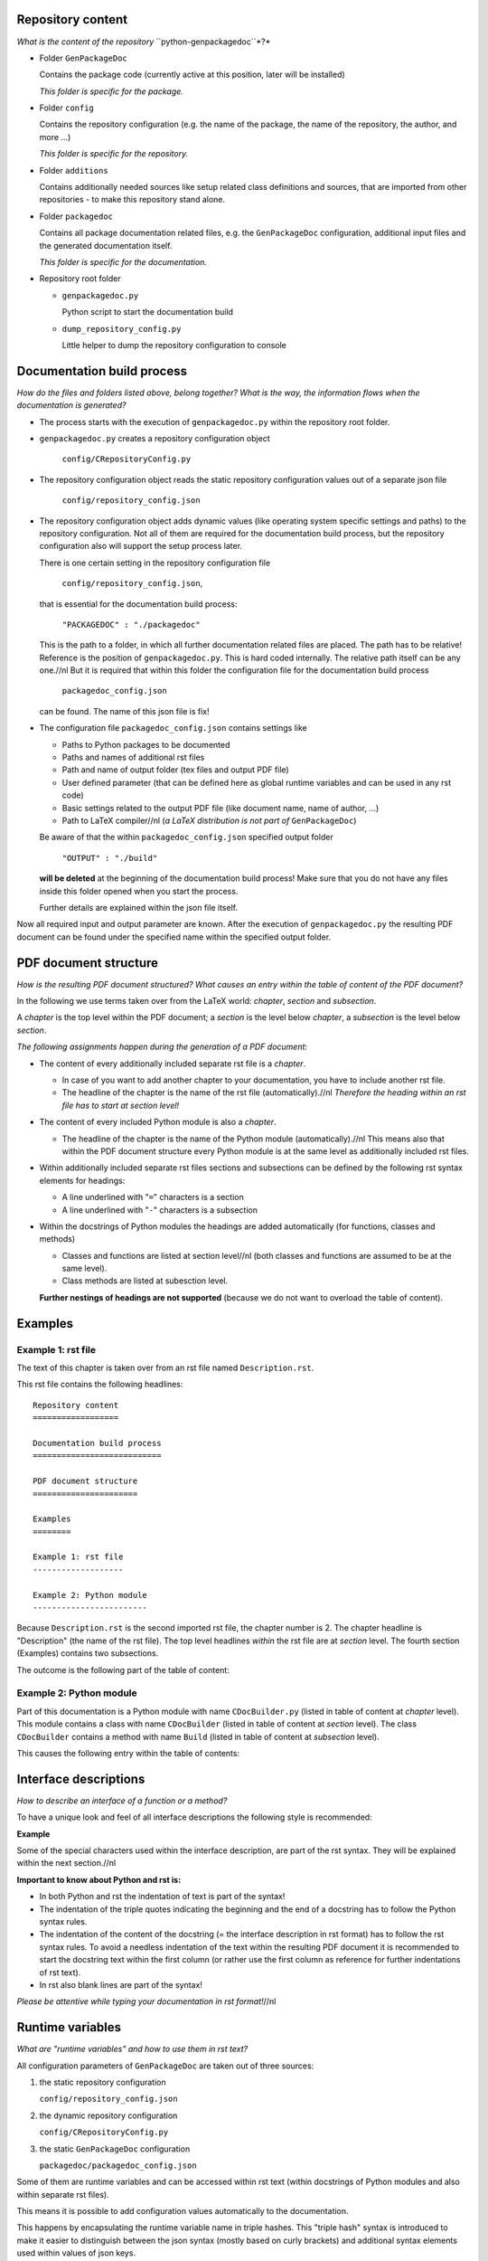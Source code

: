 Repository content
==================

*What is the content of the repository* ``python-genpackagedoc``*?*

* Folder ``GenPackageDoc``

  Contains the package code (currently active at this position, later will be installed)

  *This folder is specific for the package.*

* Folder ``config``

  Contains the repository configuration (e.g. the name of the package, the name of the repository, the author, and more ...)

  *This folder is specific for the repository.*

* Folder ``additions``

  Contains additionally needed sources like setup related class definitions and sources, that are imported from other repositories - to make this
  repository stand alone.

* Folder ``packagedoc``

  Contains all package documentation related files, e.g. the ``GenPackageDoc`` configuration, additional input files and the generated documentation itself.

  *This folder is specific for the documentation.*

* Repository root folder

  - ``genpackagedoc.py``

    Python script to start the documentation build

  - ``dump_repository_config.py``

    Little helper to dump the repository configuration to console


Documentation build process
===========================

*How do the files and folders listed above, belong together? What is the way, the information flows when the documentation is generated?*

* The process starts with the execution of ``genpackagedoc.py`` within the repository root folder.

* ``genpackagedoc.py`` creates a repository configuration object

     ``config/CRepositoryConfig.py``

* The repository configuration object reads the static repository configuration values out of a separate json file

     ``config/repository_config.json``

* The repository configuration object adds dynamic values (like operating system specific settings and paths) to the repository configuration.
  Not all of them are required for the documentation build process, but the repository configuration also will support the setup process later.

  There is one certain setting in the repository configuration file

     ``config/repository_config.json``,

  that is essential for the documentation build process:

     ``"PACKAGEDOC" : "./packagedoc"``

  This is the path to a folder, in which all further documentation related files are placed. The path has to be relative! Reference is the position of
  ``genpackagedoc.py``. This is hard coded internally. The relative path itself can be any one.//nl
  But it is required that within this folder the configuration file for the documentation build process

     ``packagedoc_config.json``

  can be found. The name of this json file is fix!

* The configuration file ``packagedoc_config.json`` contains settings like

  * Paths to Python packages to be documented
  * Paths and names of additional rst files
  * Path and name of output folder (tex files and output PDF file)
  * User defined parameter (that can be defined here as global runtime variables and can be used in any rst code)
  * Basic settings related to the output PDF file (like document name, name of author, ...)
  * Path to LaTeX compiler//nl
    (*a LaTeX distribution is not part of* ``GenPackageDoc``)

  Be aware of that the within ``packagedoc_config.json`` specified output folder

     ``"OUTPUT" : "./build"``

  **will be deleted** at the beginning of the documentation build process! Make sure that you do not have any files
  inside this folder opened when you start the process.

  Further details are explained within the json file itself.

Now all required input and output parameter are known. After the execution of ``genpackagedoc.py`` the resulting PDF document
can be found under the specified name within the specified output folder.

PDF document structure
======================

*How is the resulting PDF document structured? What causes an entry within the table of content of the PDF document?*

In the following we use terms taken over from the LaTeX world: *chapter*, *section* and *subsection*.

A *chapter* is the top level within the PDF document; a *section* is the level below *chapter*, a *subsection* is the level below *section*.

*The following assignments happen during the generation of a PDF document:*

* The content of every additionally included separate rst file is a *chapter*.

  - In case of you want to add another chapter to your documentation, you have to include another rst file.
  - The headline of the chapter is the name of the rst file (automatically).//nl
    *Therefore the heading within an rst file has to start at section level!*

* The content of every included Python module is also a *chapter*.

  - The headline of the chapter is the name of the Python module (automatically).//nl
    This means also that within the PDF document structure every Python module is at the same level as additionally included rst files.

* Within additionally included separate rst files sections and subsections can be defined by the following rst syntax elements for headings:

  - A line underlined with "``=``" characters is a section
  - A line underlined with "``-``" characters is a subsection

* Within the docstrings of Python modules the headings are added automatically (for functions, classes and methods)

  - Classes and functions are listed at section level//nl
    (both classes and functions are assumed to be at the same level).

  - Class methods are listed at subesction level.

  **Further nestings of headings are not supported** (because we do not want to overload the table of content).


Examples
========

Example 1: rst file
-------------------

The text of this chapter is taken over from an rst file named ``Description.rst``.

This rst file contains the following headlines:

::

   Repository content
   ==================

   Documentation build process
   ===========================

   PDF document structure
   ======================

   Examples
   ========

   Example 1: rst file
   -------------------

   Example 2: Python module
   ------------------------

Because ``Description.rst`` is the second imported rst file, the chapter number is 2. The chapter headline is "Description" (the name of the rst file).
The top level headlines *within* the rst file are at *section* level. The fourth section (Examples) contains two subsections.

The outcome is the following part of the table of content:

.. image:: ./pictures/TOC01.png


Example 2: Python module
------------------------

Part of this documentation is a Python module with name ``CDocBuilder.py`` (listed in table of content at *chapter* level).
This module contains a class with name ``CDocBuilder`` (listed in table of content at *section* level).
The class ``CDocBuilder`` contains a method with name ``Build`` (listed in table of content at *subsection* level).

This causes the following entry within the table of contents:

.. image:: ./pictures/TOC02.png


Interface descriptions
======================

*How to describe an interface of a function or a method?*

To have a unique look and feel of all interface descriptions the following style is recommended:

**Example**

.. image:: ./pictures/Interface01.png

Some of the special characters used within the interface description, are part of the rst syntax. They will be explained within the next section.//nl

**Important to know about Python and rst is:**

* In both Python and rst the indentation of text is part of the syntax!
* The indentation of the triple quotes indicating the beginning and the end of a docstring has to follow the Python syntax rules.
* The indentation of the content of the docstring (= the interface description in rst format) has to follow the rst syntax rules.
  To avoid a needless indentation of the text within the resulting PDF document it is recommended to start the docstring text
  within the first column (or rather use the first column as reference for further indentations of rst text).
* In rst also blank lines are part of the syntax!

*Please be attentive while typing your documentation in rst format!*//nl


Runtime variables
=================

*What are "runtime variables" and how to use them in rst text?*

All configuration parameters of ``GenPackageDoc`` are taken out of three sources:

1. the static repository configuration

   ``config/repository_config.json``

2. the dynamic repository configuration

   ``config/CRepositoryConfig.py``

3. the static ``GenPackageDoc`` configuration

   ``packagedoc/packagedoc_config.json``

Some of them are runtime variables and can be accessed within rst text (within docstrings of Python modules and also within separate rst files).

This means it is possible to add configuration values automatically to the documentation.

This happens by encapsulating the runtime variable name in triple hashes. This "triple hash" syntax is introduced to make it easier
to distinguish between the json syntax (mostly based on curly brackets) and additional syntax elements used within values of json keys.

The name of the repository e.g. can be added to the documentation with the following rst text:

.. image:: ./pictures/RST01.png

This document contains a chapter "Appendix" at the end. This chapter is used to make the repository configuration a part of this documentation
and can be used as example.

Additionally to the predefined runtime variables a user can add own ones. See ``"PARAMS"`` within ``packagedoc_config.json``.

All predefined runtime variables are written in capital letters. To make it easier for a developer to distinguish between predefined
and user defined runtime variables, all user defined runtime variables have to be written in small letters completely.

Also the ``"DOCUMENT"`` keys within ``packagedoc_config.json`` are runtime variables.

Also within ``packagedoc_config.json`` the triple hash syntax can be used to access repository configuration values.

With this mechanism it is e.g. possible to give the output PDF document automatically the name of the package:

.. image:: ./pictures/RST02.png


Syntax extensions
=================

This feature is in an experimental phase currently! And is only available in rst files but not in docstrings.

The question is how to use rst to cause a line break or a page break in the corresponding PDF document?

.. image:: ./pictures/RST03.png

RST syntax
==========

*What is rst and how to use the rst syntax elements within rst files and doctrings of Python modules?*

*(to be continued)*





